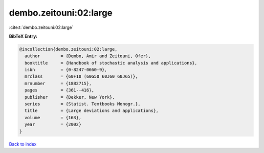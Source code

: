 dembo.zeitouni:02:large
=======================

:cite:t:`dembo.zeitouni:02:large`

**BibTeX Entry:**

.. code-block:: bibtex

   @incollection{dembo.zeitouni:02:large,
     author        = {Dembo, Amir and Zeitouni, Ofer},
     booktitle     = {Handbook of stochastic analysis and applications},
     isbn          = {0-8247-0660-9},
     mrclass       = {60F10 (60G50 60J60 60J65)},
     mrnumber      = {1882715},
     pages         = {361--416},
     publisher     = {Dekker, New York},
     series        = {Statist. Textbooks Monogr.},
     title         = {Large deviations and applications},
     volume        = {163},
     year          = {2002}
   }

`Back to index <../By-Cite-Keys.rst>`_
